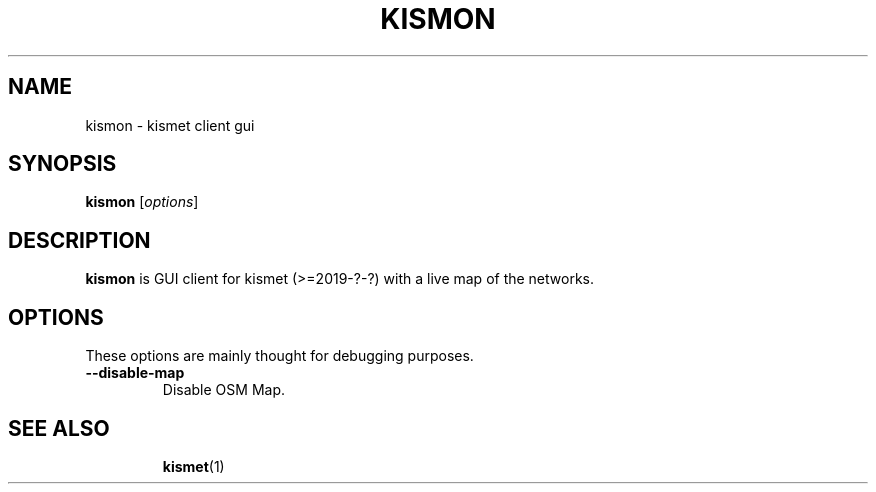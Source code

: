 .\"                                      Hey, EMACS: -*- nroff -*-
.\" (C) Copyright 2015 Patrick Salecker <mail@salecker.org>,
.\"
.TH KISMON 1 "July 13, 2015"
.\" Please adjust this date whenever revising the manpage.
.SH NAME
kismon \- kismet client gui
.SH SYNOPSIS
.B kismon
.RI [ options ]
.br
.SH DESCRIPTION
.B kismon
is GUI client for kismet (>=2019-?-?) with a live map of the networks.
.SH OPTIONS
These options are mainly thought for debugging purposes.
.TP
.B \-\-disable\-map
Disable OSM Map.
.TP
.SH SEE ALSO
.BR kismet (1)
